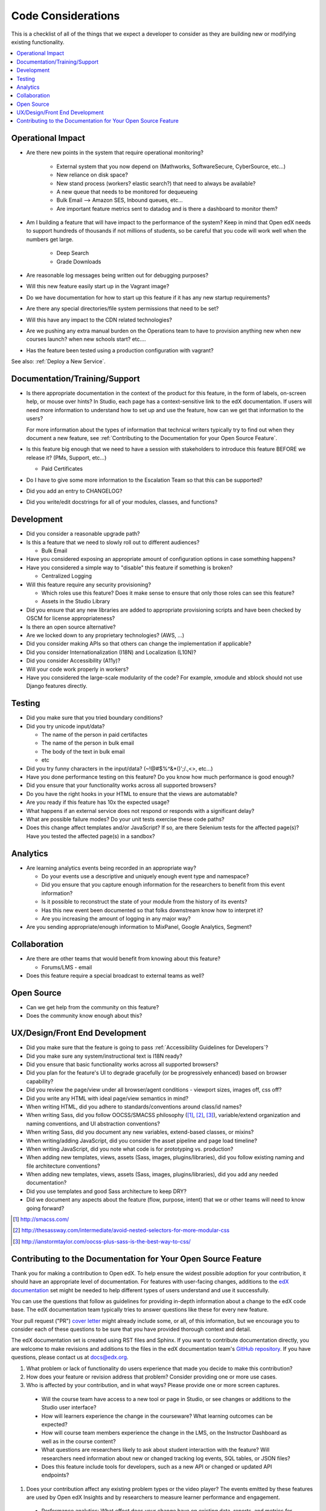 *******************
Code Considerations
*******************

This is a checklist of all of the things that we expect a developer to consider
as they are building new or modifying existing functionality.

.. contents::
   :local:
   :depth: 1

Operational Impact
==================

* Are there new points in the system that require operational monitoring?

    * External system that you now depend on (Mathworks, SoftwareSecure,
      CyberSource, etc...)
    * New reliance on disk space?
    * New stand process (workers? elastic search?) that need to always be available?
    * A new queue that needs to be monitored for dequeueing
    * Bulk Email --> Amazon SES, Inbound queues, etc...
    * Are important feature metrics sent to datadog and is there a
      dashboard to monitor them?

* Am I building a feature that will have impact to the performance of the system?
  Keep in mind that Open edX needs to support hundreds of thousands if not
  millions of students, so be careful that you code will work well when the
  numbers get large.

    * Deep Search
    * Grade Downloads

* Are reasonable log messages being written out for debugging purposes?
* Will this new feature easily start up in the Vagrant image?
* Do we have documentation for how to start up this feature if it has any
  new startup requirements?
* Are there any special directories/file system permissions that need to be set?
* Will this have any impact to the CDN related technologies?
* Are we pushing any extra manual burden on the Operations team to have to
  provision anything new when new courses launch? when new schools start? etc....
* Has the feature been tested using a production configuration with vagrant?

See also: :ref:`Deploy a New Service`.

Documentation/Training/Support
==============================

* Is there appropriate documentation in the context of the product for this
  feature, in the form of labels, on-screen help, or mouse over hints? In
  Studio, each page has a context-sensitive link to the edX documentation. If
  users will need more information to understand how to set up and use the
  feature, how can we get that information to the users?

  For more information about the types of information that technical writers
  typically try to find out when they document a new feature, see
  :ref:`Contributing to the Documentation for your Open Source Feature`.

* Is this feature big enough that we need to have a session with stakeholders
  to introduce this feature BEFORE we release it? (PMs, Support, etc...)

  * Paid Certificates

* Do I have to give some more information to the Escalation Team
  so that this can be supported?
* Did you add an entry to CHANGELOG?
* Did you write/edit docstrings for all of your modules, classes, and functions?

Development
===========

* Did you consider a reasonable upgrade path?
* Is this a feature that we need to slowly roll out to different audiences?

  * Bulk Email

* Have you considered exposing an appropriate amount of configuration options
  in case something happens?
* Have you considered a simple way to "disable" this feature if something is broken?

  * Centralized Logging

* Will this feature require any security provisioning?

  * Which roles use this feature? Does it make sense to ensure that only those
    roles can see this feature?
  * Assets in the Studio Library

* Did you ensure that any new libraries are added to appropriate provisioning
  scripts and have been checked by OSCM for license appropriateness?
* Is there an open source alternative?
* Are we locked down to any proprietary technologies? (AWS, ...)
* Did you consider making APIs so that others can change the implementation if applicable?
* Did you consider Internationalization (I18N) and Localization (L10N)?
* Did you consider Accessibility (A11y)?
* Will your code work properly in workers?
* Have you considered the large-scale modularity of the code? For example,
  xmodule and xblock should not use Django features directly.

Testing
=======

* Did you make sure that you tried boundary conditions?
* Did you try unicode input/data?

  * The name of the person in paid certifactes
  * The name of the person in bulk email
  * The body of the text in bulk email
  * etc

* Did you try funny characters in the input/data? (~!@#$%^&*()';/.,<>, etc...)
* Have you done performance testing on this feature? Do you know how much
  performance is good enough?
* Did you ensure that your functionality works across all supported browsers?
* Do you have the right hooks in your HTML to ensure that the views are automatable?
* Are you ready if this feature has 10x the expected usage?
* What happens if an external service does not respond or responds with
  a significant delay?
* What are possible failure modes?  Do your unit tests exercise these code paths?
* Does this change affect templates and/or JavaScript?  If so, are there
  Selenium tests for the affected page(s)?  Have you tested the affected
  page(s) in a sandbox?

Analytics
=========

* Are learning analytics events being recorded in an appropriate way?

  * Do your events use a descriptive and uniquely enough event type and
    namespace?
  * Did you ensure that you capture enough information for the researchers
    to benefit from this event information?
  * Is it possible to reconstruct the state of your module from the history
    of its events?
  * Has this new event been documented  so that folks downstream know how
    to interpret it?
  * Are you increasing the amount of logging in any major way?

* Are you sending appropriate/enough information to MixPanel,
  Google Analytics, Segment?

Collaboration
=============
* Are there are other teams that would benefit from knowing about this feature?

  * Forums/LMS - email

* Does this feature require a special broadcast to external teams as well?

Open Source
===========
* Can we get help from the community on this feature?
* Does the community know enough about this?

UX/Design/Front End Development
===============================
* Did you make sure that the feature is going to pass
  :ref:`Accessibility Guidelines for Developers`?
* Did you make sure any system/instructional text is I18N ready?
* Did you ensure that basic functionality works across all supported browsers?
* Did you plan for the feature's UI to degrade gracefully (or be
  progressively enhanced) based on browser capability?
* Did you review the page/view under all browser/agent conditions -
  viewport sizes, images off, css off?
* Did you write any HTML with ideal page/view semantics in mind?
* When writing HTML, did you adhere to standards/conventions around class/id names?
* When writing Sass, did you follow OOCSS/SMACSS philosophy ([1]_, [2]_, [3]_),
  variable/extend organization and naming conventions, and UI abstraction conventions?
* When writing Sass, did you document any new variables,
  extend-based classes, or mixins?
* When writing/adding JavaScript, did you consider the asset pipeline
  and page load timeline?
* When writing JavaScript, did you note what code is for prototyping vs. production?
* When adding new templates, views, assets (Sass, images, plugins/libraries),
  did you follow existing naming and file architecture conventions?
* When adding new templates, views, assets (Sass, images, plugins/libraries),
  did you add any needed documentation?
* Did you use templates and good Sass architecture to keep DRY?
* Did we document any aspects about the feature (flow, purpose, intent)
  that we or other teams will need to know going forward?

.. [1] http://smacss.com/
.. [2] http://thesassway.com/intermediate/avoid-nested-selectors-for-more-modular-css
.. [3] http://ianstormtaylor.com/oocss-plus-sass-is-the-best-way-to-css/


.. _Contributing to the Documentation for your Open Source Feature:

Contributing to the Documentation for Your Open Source Feature
===============================================================

Thank you for making a contribution to Open edX. To help ensure the widest
possible adoption for your contribution, it should have an appropriate level of
documentation. For features with user-facing changes, additions to the `edX
documentation`_ set might be needed to help different types of users understand
and use it successfully.

You can use the questions that follow as guidelines for providing in-depth
information about a change to the edX code base. The edX documentation team
typically tries to answer questions like these for every new feature.

Your pull request ("PR") `cover letter`_ might already include some, or all, of
this information, but we encourage you to consider each of these questions to
be sure that you have provided thorough context and detail.

The edX documentation set is created using RST files and Sphinx. If you want to
contribute documentation directly, you are welcome to make revisions and
additions to the files in the edX documentation team's `GitHub repository`_. If
you have questions, please contact us at docs@edx.org.

#. What problem or lack of functionality do users experience that made you
   decide to make this contribution?

#. How does your feature or revision address that problem? Consider providing
   one or more use cases.

#. Who is affected by your contribution, and in what ways? Please provide
   one or more screen captures.

  * Will the course team have access to a new tool or page in Studio, or see
    changes or additions to the Studio user interface?

  * How will learners experience the change in the courseware? What learning
    outcomes can be expected?

  * How will course team members experience the change in the LMS, on the
    Instructor Dashboard as well as in the course content?

  * What questions are researchers likely to ask about student interaction with
    the feature? Will researchers need information about new or changed
    tracking log events, SQL tables, or JSON files?

  * Does this feature include tools for developers, such as a new API or
    changed or updated API endpoints?

#. Does your contribution affect any existing problem types or the video
   player? The events emitted by these features are used by Open edX Insights
   and by researchers to measure learner performance and engagement.

  * Performance analytics: What effect does your change have on existing data,
    reports, and metrics for student performance? Have you added reports or
    metrics?

  * Engagement analytics: What effect does your change have on existing data,
    reports, and metrics for student engagement? Have you added reports or
    metrics?

#. Are there any prerequisites?

  * Does a system administrator need to set a feature flag, grant permissions,
    set up a user account, configure integration with a third party tool, or
    perform any other installation or configuration steps? If so, be sure to
    provide those steps.

  * Do any Advanced Setting policy keys need to be added or changed in Studio?
    If so, be sure to provide an example of the syntax needed.

  * Is a particular course role needed to set up or use the feature? Some
    examples are discussion moderator, beta tester, and admin.

  * Is specialized background knowledge necessary? Examples are familiarity
    with, or authorization to access, other on campus systems or third party
    tools.

#. How will each affected audience (particularly system administrators, course
   teams, and learners) use the feature? Consider describing the workflow and
   referencing screen captures.



.. _cover letter: http://edx.readthedocs.org/projects/edx-developer-guide/en/latest/process/cover-letter.html
.. _GitHub repository: https://github.com/edx/edx-documentation
.. _edX documentation: http://docs.edx.org 
